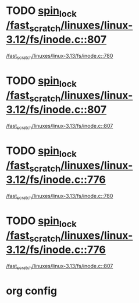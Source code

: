 * TODO [[view:/fast_scratch/linuxes/linux-3.12/fs/inode.c::face=ovl-face1::linb=807::colb=2::cole=11][spin_lock /fast_scratch/linuxes/linux-3.12/fs/inode.c::807]]
 [[view:/fast_scratch/linuxes/linux-3.13/fs/inode.c::face=ovl-face1::linb=780::colb=2::cole=11][/fast_scratch/linuxes/linux-3.13/fs/inode.c::780]]
* TODO [[view:/fast_scratch/linuxes/linux-3.12/fs/inode.c::face=ovl-face1::linb=807::colb=2::cole=11][spin_lock /fast_scratch/linuxes/linux-3.12/fs/inode.c::807]]
 [[view:/fast_scratch/linuxes/linux-3.13/fs/inode.c::face=ovl-face1::linb=807::colb=2::cole=11][/fast_scratch/linuxes/linux-3.13/fs/inode.c::807]]
* TODO [[view:/fast_scratch/linuxes/linux-3.12/fs/inode.c::face=ovl-face1::linb=776::colb=2::cole=11][spin_lock /fast_scratch/linuxes/linux-3.12/fs/inode.c::776]]
 [[view:/fast_scratch/linuxes/linux-3.13/fs/inode.c::face=ovl-face1::linb=780::colb=2::cole=11][/fast_scratch/linuxes/linux-3.13/fs/inode.c::780]]
* TODO [[view:/fast_scratch/linuxes/linux-3.12/fs/inode.c::face=ovl-face1::linb=776::colb=2::cole=11][spin_lock /fast_scratch/linuxes/linux-3.12/fs/inode.c::776]]
 [[view:/fast_scratch/linuxes/linux-3.13/fs/inode.c::face=ovl-face1::linb=807::colb=2::cole=11][/fast_scratch/linuxes/linux-3.13/fs/inode.c::807]]

* org config
#+SEQ_TODO: TODO | SAME UNRELATED
